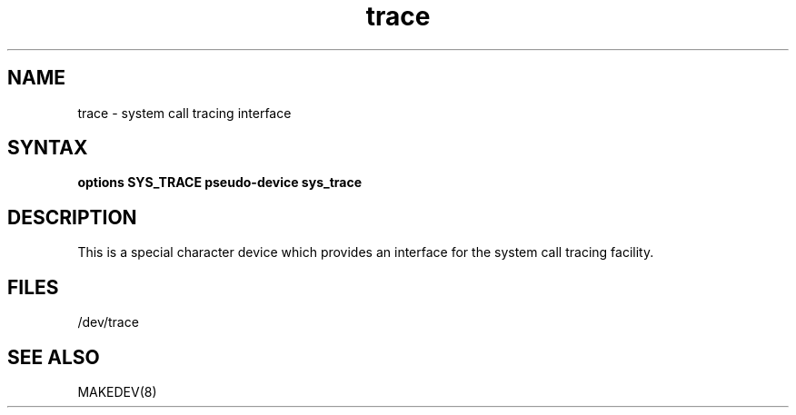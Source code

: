 .TH trace 4
.SH NAME
trace \- system call tracing interface
.SH SYNTAX
\fBoptions SYS_TRACE
\fBpseudo-device sys_trace
.SH DESCRIPTION
This is a special character device which provides an interface for the
system call tracing facility.
.SH FILES
/dev/trace
.SH SEE ALSO
MAKEDEV(8)
